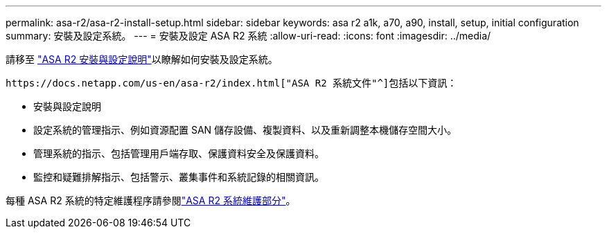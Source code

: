---
permalink: asa-r2/asa-r2-install-setup.html 
sidebar: sidebar 
keywords: asa r2 a1k, a70, a90, install, setup, initial configuration 
summary: 安裝及設定系統。 
---
= 安裝及設定 ASA R2 系統
:allow-uri-read: 
:icons: font
:imagesdir: ../media/


[role="lead"]
請移至 https://docs.netapp.com/us-en/asa-r2/install-setup/install-setup-workflow.html["ASA R2 安裝與設定說明"^]以瞭解如何安裝及設定系統。

 https://docs.netapp.com/us-en/asa-r2/index.html["ASA R2 系統文件"^]包括以下資訊：

* 安裝與設定說明
* 設定系統的管理指示、例如資源配置 SAN 儲存設備、複製資料、以及重新調整本機儲存空間大小。
* 管理系統的指示、包括管理用戶端存取、保護資料安全及保護資料。
* 監控和疑難排解指示、包括警示、叢集事件和系統記錄的相關資訊。


每種 ASA R2 系統的特定維護程序請參閱link:../asa-r2-landing-maintain/index.html["ASA R2 系統維護部分"]。
